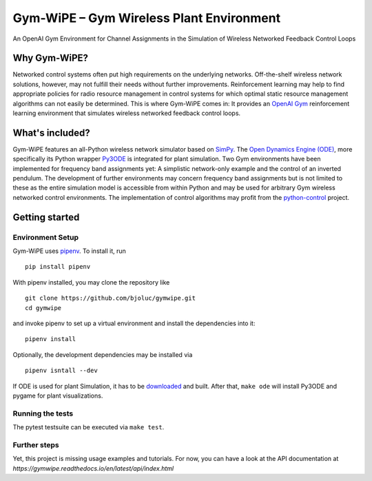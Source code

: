 Gym-WiPE – Gym Wireless Plant Environment
=========================================

|Documentation|

An OpenAI Gym Environment for Channel Assignments in the Simulation of Wireless
Networked Feedback Control Loops

.. include-in-docs

Why Gym-WiPE?
-------------

Networked control systems often put high requirements on the underlying
networks. Off-the-shelf wireless network solutions, however, may not fulfill
their needs without further improvements. Reinforcement learning may help to
find appropriate policies for radio resource management in control systems for
which optimal static resource management algorithms can not easily be
determined. This is where Gym-WiPE comes in: It provides an `OpenAI Gym`_
reinforcement learning environment that simulates wireless networked feedback
control loops.

.. _OpenAI Gym: https://gym.openai.com/

What's included?
----------------

Gym-WiPE features an all-Python wireless network simulator based on
`SimPy`_. The `Open Dynamics Engine (ODE)`_, more specifically its
Python wrapper `Py3ODE`_ is integrated for plant simulation. Two Gym
environments have been implemented for frequency band assignments yet: A
simplistic network-only example and the control of an inverted pendulum.
The development of further environments may concern frequency band
assignments but is not limited to these as the entire simulation model
is accessible from within Python and may be used for arbitrary Gym
wireless networked control environments. The implementation of control
algorithms may profit from the `python-control`_ project.

.. _SimPy: https://simpy.readthedocs.io/
.. _Open Dynamics Engine (ODE): https://www.ode.org/
.. _Py3ODE: https://github.com/filipeabperes/Py3ODE
.. _python-control: https://python-control.readthedocs.io/

Getting started
---------------

Environment Setup
~~~~~~~~~~~~~~~~~

Gym-WiPE uses `pipenv`_. To install it, run

::

   pip install pipenv

With pipenv installed, you may clone the repository like

::

   git clone https://github.com/bjoluc/gymwipe.git
   cd gymwipe

and invoke pipenv to set up a virtual environment and install the
dependencies into it:

::

   pipenv install

Optionally, the development dependencies may be installed via

::

   pipenv isntall --dev

If ODE is used for plant Simulation, it has to be `downloaded`_ and
built. After that, ``make ode`` will install Py3ODE and pygame for plant
visualizations.

.. _pipenv: https://pipenv.readthedocs.io/en/latest/
.. _downloaded: https://sourceforge.net/projects/opende/files/ODE/

Running the tests
~~~~~~~~~~~~~~~~~

The pytest testsuite can be executed via ``make test``.

Further steps
~~~~~~~~~~~~~

Yet, this project is missing usage examples and tutorials. For now, you
can have a look at the API documentation at
`https://gymwipe.readthedocs.io/en/latest/api/index.html`


.. |Documentation| image:: https://readthedocs.org/projects/gymwipe/badge/
   :alt: Documentation Status
   :target: https://gymwipe.readthedocs.io/